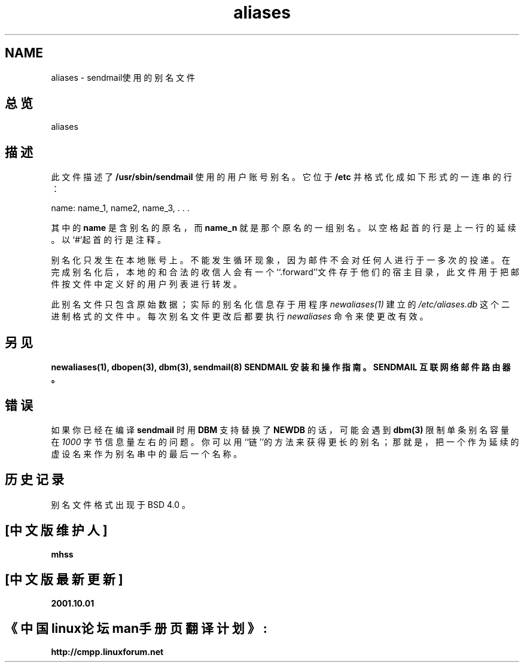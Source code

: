 .\" Copyright (c) 1998 Sendmail, Inc.  All rights reserved.
.\" Copyright (c) 1983, 1997 Eric P. Allman.  All rights reserved.
.\" Copyright (c) 1985, 1991, 1993
.\"	The Regents of the University of California.  All rights reserved.
.\"
.\" By using this file, you agree to the terms and conditions set
.\" forth in the LICENSE file which can be found at the top level of
.\" the sendmail distribution.
.\"
.\"
.\"     @(#)aliases.5	8.8 (Berkeley) 5/19/1998
.\"
.TH aliases 5
\" .DD May 19, 1998
\" .DT ALIASES 5
\" .OS BSD 4
.SH NAME
aliases \- sendmail使用的别名文件
.SH 总览
aliases
.SH 描述
此文件描述了
.B /usr/sbin/sendmail
使用的用户账号别名。它位于
.B /etc
并格式化
成如下形式的一连串的行：

name: name_1, name2, name_3, . . .
.PP
其中的
.B name
是含别名的原名，而
.B name_n
就是那个原名的一组别名。以空格起
首的行是上一行的延续。以`#'起首的行是注释。
.LP
别名化只发生在本地账号上。不能发生循环现象，因为邮件不会对任何人进行于一
多次的投递。
在完成别名化后，本地的和合法的收信人会有一个``.forward''文件存于他们的宿
主目录，此文件用于把邮件按文件中定义好的用户列表进行转发。
.LP
此别名文件只包含原始数据；实际的别名化信息存于用程序
.I newaliases(1)
建立的
.I  /etc/aliases.db
这个二进制格式的文件中。每次别名文件更改后都要执行
.I newaliases
命令来使更改有效。
.SH 另见
.BR newaliases(1),
.BR dbopen(3),
.BR dbm(3),
.BR sendmail(8)
.BR "SENDMAIL 安装和操作指南。"
.BR "SENDMAIL 互联网络邮件路由器。"
.SH 错误
如果你已经在编译
.B sendmail
时用
.B DBM
支持替换了
.B NEWDB
的话，可能会遇到
.B dbm(3)
限制
单条别名容量在
.I 1000
字节信息量左右的问题。你可以用``链''的方法来获得更长的别名；
那就是，把一个作为延续的虚设名来作为别名串中的最后一个名称。
.SH 历史记录
别名文件格式出现于BSD 4.0
。
.SH "[中文版维护人]"
.B mhss
.SH "[中文版最新更新]"
.B 2001.10.01
.SH "《中国linux论坛man手册页翻译计划》:"
.B http://cmpp.linuxforum.net 
